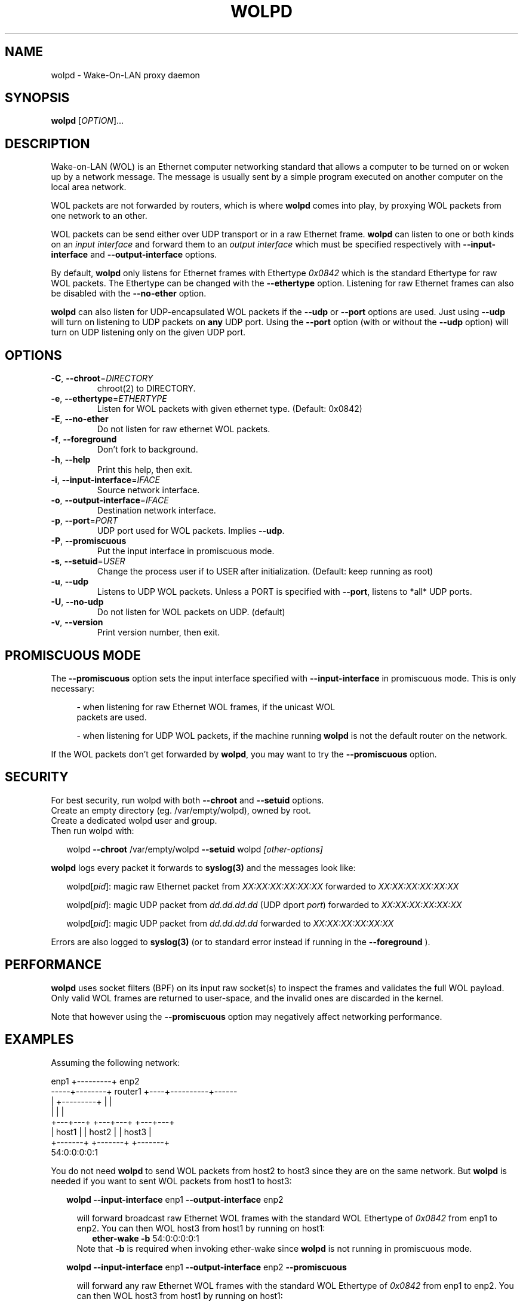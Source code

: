 .\" DO NOT MODIFY THIS FILE!  It was generated by help2man 1.47.10.
.TH WOLPD "8" "April 2019" "wolpd 1.0.1" "System Administration Utilities"
.SH NAME
wolpd \- Wake-On-LAN proxy daemon
.SH SYNOPSIS
.B wolpd
[\fI\,OPTION\/\fR]...
.SH DESCRIPTION
Wake-on-LAN (WOL) is an Ethernet computer networking standard that
allows a computer to be turned on or woken up by a network
message. The message is usually sent by a simple program executed on
another computer on the local area network.

WOL packets are not forwarded by routers, which is where
.B wolpd
comes into play, by proxying WOL packets from one network to an other.

WOL packets can be send either over UDP transport or in a raw Ethernet frame.
.B wolpd
can listen to one or both kinds on an
.I input interface
and forward them to an
.I output interface
which must be specified respectively with
.B --input-interface
and
.B --output-interface
options.

By default,
.B wolpd
only listens for Ethernet frames with Ethertype
.I 0x0842
which is the standard Ethertype for raw WOL packets.  The Ethertype
can be changed with the
.B --ethertype
option.  Listening for raw Ethernet frames can also be disabled with
the
.B --no-ether
option.

.B wolpd
can also listen for UDP-encapsulated WOL packets if the
.B --udp
or
.B --port
options are used.  Just using
.B --udp
will turn on listening to UDP packets on
.BI any
UDP port.  Using the
.B --port
option (with or without the
.B --udp
option) will turn on UDP listening only on the given UDP port.
.SH OPTIONS
.TP
\fB\-C\fR, \fB\-\-chroot\fR=\fI\,DIRECTORY\/\fR
chroot(2) to DIRECTORY.
.TP
\fB\-e\fR, \fB\-\-ethertype\fR=\fI\,ETHERTYPE\/\fR
Listen for WOL packets with given ethernet type.
(Default: 0x0842)
.TP
\fB\-E\fR, \fB\-\-no\-ether\fR
Do not listen for raw ethernet WOL packets.
.TP
\fB\-f\fR, \fB\-\-foreground\fR
Don't fork to background.
.TP
\fB\-h\fR, \fB\-\-help\fR
Print this help, then exit.
.TP
\fB\-i\fR, \fB\-\-input\-interface\fR=\fI\,IFACE\/\fR
Source network interface.
.TP
\fB\-o\fR, \fB\-\-output\-interface\fR=\fI\,IFACE\/\fR
Destination network interface.
.TP
\fB\-p\fR, \fB\-\-port\fR=\fI\,PORT\/\fR
UDP port used for WOL packets.
Implies \fB\-\-udp\fR.
.TP
\fB\-P\fR, \fB\-\-promiscuous\fR
Put the input interface in promiscuous mode.
.TP
\fB\-s\fR, \fB\-\-setuid\fR=\fI\,USER\/\fR
Change the process user if to USER after
initialization.
(Default: keep running as root)
.TP
\fB\-u\fR, \fB\-\-udp\fR
Listens to UDP WOL packets.
Unless a PORT is specified with \fB\-\-port\fR, listens
to *all* UDP ports.
.TP
\fB\-U\fR, \fB\-\-no\-udp\fR
Do not listen for WOL packets on UDP. (default)
.TP
\fB\-v\fR, \fB\-\-version\fR
Print version number, then exit.
.SH "PROMISCUOUS MODE"
The
.B --promiscuous
option sets the input interface specified with
.B --input-interface
in promiscuous mode.  This is only necessary:
.RS 4
.PP
- when listening for raw Ethernet WOL frames, if the unicast WOL
  packets are used.
.PP
- when listening for UDP WOL packets, if the machine running
.B wolpd
is not the default router on the network.
.RE

If the WOL packets don't get forwarded by \fBwolpd\fR, you may want to
try the
.B --promiscuous
option.
.SH SECURITY
For best security, run wolpd with both
.B --chroot
and
.B --setuid
options.
.br
Create an empty directory (eg. /var/empty/wolpd), owned by root.
.br
Create a dedicated wolpd user and group.
.br
Then run wolpd with:
.PP
.RS 2
wolpd \fB--chroot\fR /var/empty/wolpd \fB--setuid\fR wolpd \fI[other-options]\fR
.RE
.PP
.B wolpd
logs every packet it forwards to
.BR syslog(3)
and the messages look like:
.PP
.RS 2
wolpd[\fIpid\fR]: magic raw Ethernet packet from
\fIXX:XX:XX:XX:XX:XX\fR forwarded to \fIXX:XX:XX:XX:XX:XX\fR
.PP
wolpd[\fIpid\fR]: magic UDP packet from \fIdd.dd.dd.dd\fR (UDP dport
\fIport\fR) forwarded to \fIXX:XX:XX:XX:XX:XX\fR
.PP
wolpd[\fIpid\fR]: magic UDP packet from \fIdd.dd.dd.dd\fR forwarded to
\fIXX:XX:XX:XX:XX:XX\fR
.PP
.RE
Errors are also logged to
.BR syslog(3)
(or to standard error instead if running in the
.B --foreground
).
.SH PERFORMANCE
.B wolpd
uses socket filters (BPF) on its input raw socket(s) to inspect the
frames and validates the full WOL payload.  Only valid WOL frames
are returned to user-space, and the invalid ones are discarded in the
kernel.
.PP
Note that however using the
.B --promiscuous
option may negatively affect networking performance.
.SH EXAMPLES
Assuming the following network:
.PP
.CDS
.ft CW
.Bd -unfilled
            enp1 +---------+ enp2
   -----+--------+ router1 +----+----------+------
        |        +---------+    |          |
        |                       |          |
    +---+---+               +---+---+  +---+---+
    | host1 |               | host2 |  | host3 |
    +-------+               +-------+  +-------+
                                       54:0:0:0:0:1
.Be
.ft R
.CDE
.PP
You do not need
.B wolpd
to send WOL packets from host2 to host3 since they are on the same
network.  But
.B wolpd
is needed if you want to sent WOL packets from host1 to host3:
.RS 2
.PP
\fBwolpd --input-interface\fR enp1 \fB--output-interface\fR enp2
.RS 2
.PP
will forward broadcast raw Ethernet WOL frames with the standard WOL
Ethertype of
.I 0x0842
from enp1 to enp2.  You can then WOL host3 from host1 by running on
host1:
.br
.RS 2
.B  ether-wake -b
54:0:0:0:0:1
.br
.RS -2
Note that
.B -b
is required when invoking ether-wake since
.B wolpd
is not running in promiscuous mode.
.RS -2
.PP
\fBwolpd --input-interface\fR enp1 \fB--output-interface\fR enp2 \
\fB--promiscuous\fR
.RS 2
.PP
will forward any raw Ethernet WOL frames with the standard WOL
Ethertype of
.I 0x0842
from enp1 to enp2.  You can then WOL host3 from host1 by running on
host1:
.br
.RS 2
.B ether-wake
54:0:0:0:0:1
.RS -2
.RS -2
.PP
\fBwolpd --input-interface\fR enp1 \fB--output-interface\fR enp2 \
\fB--ethertype\fR \fI0x8088\fR
.RS 2
.PP
will forward any Ethernet WOL frames with the custom Ethertype of
.I 0x8088
from enp1 to enp2.
.RS -2
.PP
\fBwolpd --input-interface\fR enp1 \fB--output-interface\fR enp2 \
\fB--no-ether\fR \fB--udp\fR
.RS 2
.PP
will forward any WOL UDP packet on
.I any
UDP port from enp1 to enp2.
.RS -2
.PP
\fBwolpd --input-interface\fR enp1 \fB--output-interface\fR enp2 \
\fB--no-ether\fR \fB--port\fR \fI9\fR
.RS 2
.PP
will forward any WOL UDP packet on port
.I 9
from enp1 to enp2.
.RS -2
.PP
\fBwolpd --input-interface\fR enp1 \fB--output-interface\fR enp2 \
\fB--port\fR \fI9\fR
.RS 2
.PP
will forward both broadcast raw Ethernet WOL frames with the standard WOL
Ethertype of
.I 0x0842
and WOL UDP packets on port
.I 9
from enp1 to enp2.
.RE
.SH "REPORTING BUGS"
Report bugs to <https://github.com/F\-i\-f/wolpd/issues>.
.SH COPYRIGHT
Copyright \(co 2010 Federico Simoncelli
.br
Copyright \(co 2019 Philippe Troin (F\-i\-f on GitHub)
.PP
wolpd comes with ABSOLUTELY NO WARRANTY.
.br
This is free software, and you are welcome to redistribute it
under certain conditions.
You should have received a copy of the GNU General Public License
along with this program.  If not, see <http://www.gnu.org/licenses/>.
.SH "SEE ALSO"
.BR ether-wake(8)
